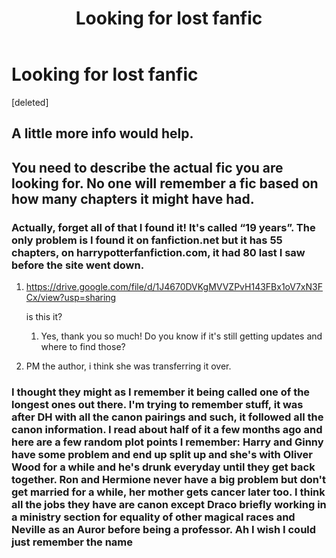 #+TITLE: Looking for lost fanfic

* Looking for lost fanfic
:PROPERTIES:
:Score: 0
:DateUnix: 1528923653.0
:DateShort: 2018-Jun-14
:FlairText: Request
:END:
[deleted]


** A little more info would help.
:PROPERTIES:
:Author: XeshTrill
:Score: 6
:DateUnix: 1528923881.0
:DateShort: 2018-Jun-14
:END:


** You need to describe the actual fic you are looking for. No one will remember a fic based on how many chapters it might have had.
:PROPERTIES:
:Author: Deathcrow
:Score: 3
:DateUnix: 1528927974.0
:DateShort: 2018-Jun-14
:END:

*** Actually, forget all of that I found it! It's called “19 years”. The only problem is I found it on fanfiction.net but it has 55 chapters, on harrypotterfanfiction.com, it had 80 last I saw before the site went down.
:PROPERTIES:
:Author: MagicalMuffinDruide
:Score: 2
:DateUnix: 1528952813.0
:DateShort: 2018-Jun-14
:END:

**** [[https://drive.google.com/file/d/1J4670DVKgMVVZPvH143FBx1oV7xN3FCx/view?usp=sharing]]

is this it?
:PROPERTIES:
:Author: Deathcrow
:Score: 1
:DateUnix: 1528966703.0
:DateShort: 2018-Jun-14
:END:

***** Yes, thank you so much! Do you know if it's still getting updates and where to find those?
:PROPERTIES:
:Author: MagicalMuffinDruide
:Score: 1
:DateUnix: 1529037514.0
:DateShort: 2018-Jun-15
:END:


**** PM the author, i think she was transferring it over.
:PROPERTIES:
:Author: Pottermum
:Score: 1
:DateUnix: 1528969716.0
:DateShort: 2018-Jun-14
:END:


*** I thought they might as I remember it being called one of the longest ones out there. I'm trying to remember stuff, it was after DH with all the canon pairings and such, it followed all the canon information. I read about half of it a few months ago and here are a few random plot points I remember: Harry and Ginny have some problem and end up split up and she's with Oliver Wood for a while and he's drunk everyday until they get back together. Ron and Hermione never have a big problem but don't get married for a while, her mother gets cancer later too. I think all the jobs they have are canon except Draco briefly working in a ministry section for equality of other magical races and Neville as an Auror before being a professor. Ah I wish I could just remember the name
:PROPERTIES:
:Author: MagicalMuffinDruide
:Score: 1
:DateUnix: 1528951924.0
:DateShort: 2018-Jun-14
:END:
